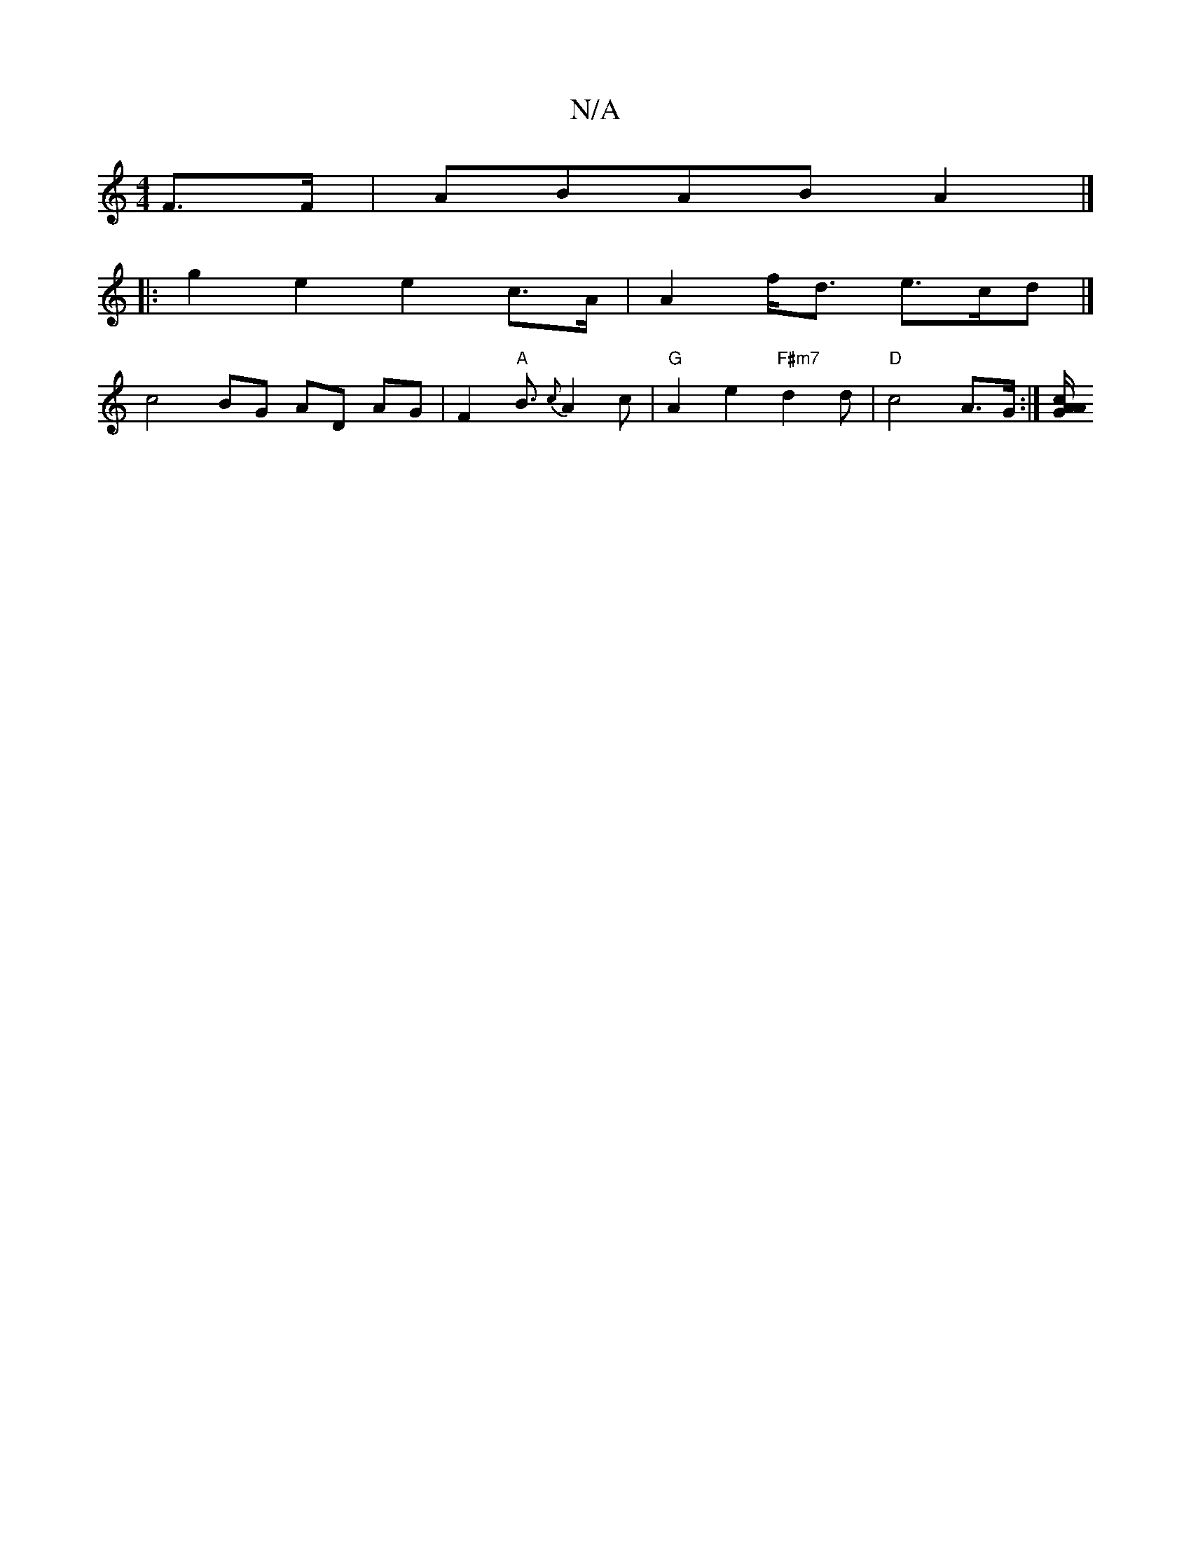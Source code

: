 X:1
T:N/A
M:4/4
R:N/A
K:Cmajor
2 F>F | ABAB A2 |]
|: g2 e2 e2 c>A | A2 f<d e>cd |]
c4 BG AD AG |F2 "A"B3/2 {c}A2 c | "G"A2e2 "F#m7"d2d| "D"c4A>G :|[A/2 G2 cA ||

|:d2 dc efed2 :|

|:~G3 BAGF|GA~A2 AA|FG AD G/G/A FE|D2 E2- G2AF | EF